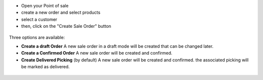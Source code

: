 * Open your Point of sale
* create a new order and select products
* select a customer

* then, click on the "Create Sale Order" button

.. figure:: ../static/description/pos_frontend_order.png
   :width: 800 px

Three options are available:

* **Create a draft Order**
  A new sale order in a draft mode will be created that can be changed later.

* **Create a Confirmed Order**
  A new sale order will be created and confirmed.

* **Create Delivered Picking** (by default)
  A new sale order will be created and confirmed. the associated picking
  will be marked as delivered.

.. figure:: ../static/description/pos_frontend_buttons.png
   :width: 800 px
